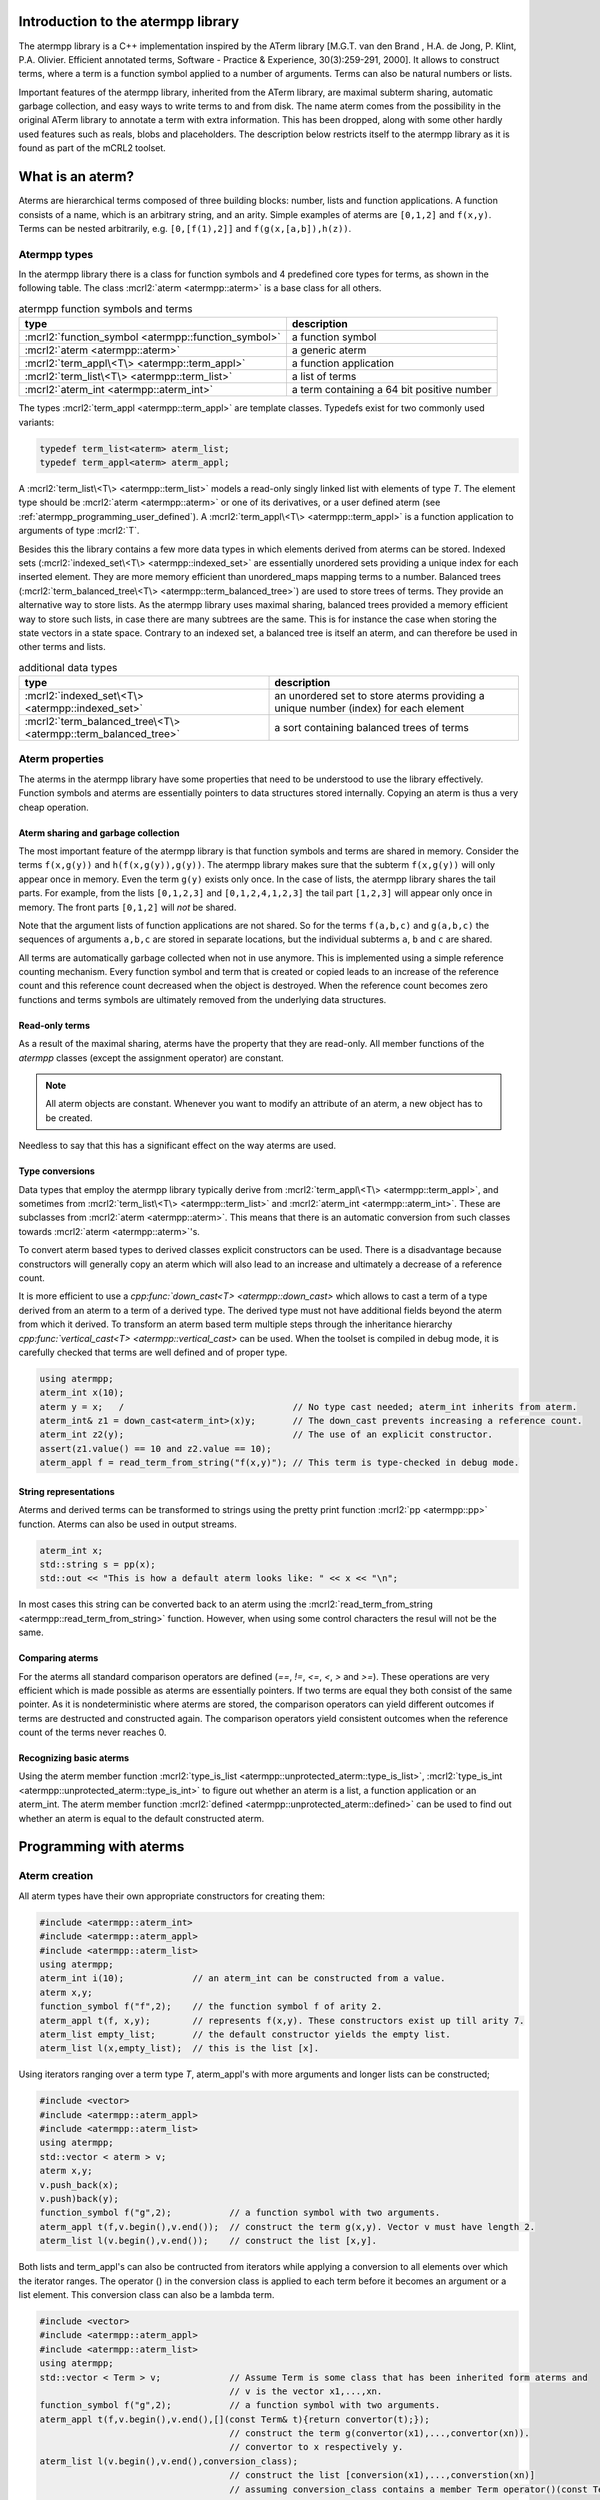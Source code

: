 .. _atermpp_library:

Introduction to the atermpp library
===================================

The atermpp library is a C++ implementation inspired by the ATerm library
[M.G.T. van den Brand , H.A. de Jong, P. Klint, P.A. Olivier. Efficient annotated terms, Software - Practice & Experience, 30(3):259-291, 2000].
It allows to construct terms, where a term is a function symbol applied to a number of
arguments. Terms can also be natural numbers or lists.

Important features of the
atermpp library, inherited from the ATerm library, are maximal subterm sharing, automatic garbage collection, and easy
ways to write terms to and from disk. The name aterm comes from the possibility in the original ATerm library
to annotate a term with extra information. This has been dropped, along with some other hardly used features
such as reals, blobs and placeholders. The description below restricts itself to the atermpp library as it is found as part of the
mCRL2 toolset.


What is an aterm?
=================

Aterms are hierarchical terms composed of three building blocks: number, lists and
function applications. A function consists of a name, which is an arbitrary string, and
an arity.
Simple examples of aterms are ``[0,1,2]`` and ``f(x,y)``.
Terms can be nested arbitrarily, e.g. ``[0,[f(1),2]]`` and
``f(g(x,[a,b]),h(z))``.

Atermpp types
-------------

In the atermpp library there is a class for function symbols and 4 predefined core types for terms, as shown in the following table.
The class :mcrl2:`aterm <atermpp::aterm>` is a base class for all others.

.. table:: atermpp function symbols and terms

   =======================================================  ==========================================
   type                                                     description
   =======================================================  ==========================================
   :mcrl2:`function_symbol <atermpp::function_symbol>`      a function symbol
   :mcrl2:`aterm <atermpp::aterm>`                          a generic aterm
   :mcrl2:`term_appl\<T\> <atermpp::term_appl>`             a function application
   :mcrl2:`term_list\<T\> <atermpp::term_list>`             a list of terms
   :mcrl2:`aterm_int <atermpp::aterm_int>`                  a term containing a 64 bit positive number
   =======================================================  ==========================================


The types :mcrl2:`term_appl
<atermpp::term_appl>` are template classes. Typedefs exist for two commonly used variants:

.. code-block:: c++

  typedef term_list<aterm> aterm_list;
  typedef term_appl<aterm> aterm_appl;

A :mcrl2:`term_list\<T\> <atermpp::term_list>` models a read-only singly
linked list with elements of type `T`. The element type should be
:mcrl2:`aterm <atermpp::aterm>` or one of its derivatives, or a user defined
aterm (see :ref:`atermpp_programming_user_defined`). A
:mcrl2:`term_appl\<T\> <atermpp::term_appl>` is a function application to arguments
of type :mcrl2:`T`.

Besides this the library contains a few more data types in which elements derived from aterms can
be stored. Indexed sets (:mcrl2:`indexed_set\<T\> <atermpp::indexed_set>` are essentially unordered sets providing a unique index for each inserted
element. They are more memory efficient than unordered_maps mapping terms to a number. Balanced trees
(:mcrl2:`term_balanced_tree\<T\> <atermpp::term_balanced_tree>`) are used to store trees of terms.
They provide an alternative
way to store lists. As the atermpp library uses maximal sharing, balanced trees provided a memory
efficient way to store such lists, in case there are many subtrees are the same. This is for instance
the case when storing the state vectors in a state space. Contrary to an indexed set, a balanced
tree is itself an aterm, and can therefore be used in other terms and lists.

.. table:: additional data types

   ==================================================================  ===================================================================================
   type                                                                description
   ==================================================================  ===================================================================================
   :mcrl2:`indexed_set\<T\> <atermpp::indexed_set>`                    an unordered set to store aterms providing a unique number (index) for each element
   :mcrl2:`term_balanced_tree\<T\> <atermpp::term_balanced_tree>`      a sort containing balanced trees of terms
   ==================================================================  ===================================================================================

Aterm properties
----------------
The aterms in the atermpp library have some properties that need to be
understood to use the library effectively. Function symbols and aterms are essentially
pointers to data structures stored internally. Copying an aterm is thus a
very cheap operation.

Aterm sharing and garbage collection
^^^^^^^^^^^^^^^^^^^^^^^^^^^^^^^^^^^^
The most important feature of the atermpp library is that function symbols and terms are shared in
memory. Consider the terms ``f(x,g(y))`` and ``h(f(x,g(y)),g(y))``. The atermpp
library makes sure that the subterm ``f(x,g(y))`` will only appear once in
memory. Even the term ``g(y)`` exists only once. In the case of lists, the atermpp
library shares the tail parts. For example, from the lists ``[0,1,2,3]``
and ``[0,1,2,4,1,2,3]`` the tail part ``[1,2,3]`` will appear only once in
memory. The front parts ``[0,1,2]`` will *not* be shared.

Note that the argument lists of function applications
are not shared. So for the terms ``f(a,b,c)`` and ``g(a,b,c)`` the sequences of
arguments ``a,b,c`` are stored in separate locations, but the individual subterms
``a``, ``b`` and ``c`` are shared.

All terms are automatically garbage collected when not in use anymore. This
is implemented using a simple reference counting mechanism. Every function symbol
and term that is created or copied leads to an increase of the reference count
and this reference count decreased when the object is destroyed. When the
reference count becomes zero functions and terms symbols are ultimately removed from
the underlying data structures.

Read-only terms
^^^^^^^^^^^^^^^

As a result of the maximal sharing, aterms have the property that they are
read-only. All member functions of the `atermpp` classes (except the assignment
operator) are constant.

.. note::

   All aterm objects are constant. Whenever you want to
   modify an attribute of an aterm, a new object has to be created.

Needless to say that this has a significant effect on the way aterms are used.

Type conversions
^^^^^^^^^^^^^^^^

Data types that employ the atermpp library typically derive from
:mcrl2:`term_appl\<T\> <atermpp::term_appl>`, and sometimes
from :mcrl2:`term_list\<T\> <atermpp::term_list>` and
:mcrl2:`aterm_int <atermpp::aterm_int>`. These are subclasses
from :mcrl2:`aterm <atermpp::aterm>`. This means that there is
an automatic conversion from such classes towards :mcrl2:`aterm <atermpp::aterm>`'s.

To convert aterm based types to derived classes explicit
constructors can be used. There is a disadvantage because constructors
will generally copy an aterm which will also lead to an increase
and ultimately a decrease of a reference count.

It is more efficient to use a `cpp:func:`down_cast\<T\> <atermpp::down_cast>`
which allows to cast a term of a type derived from an aterm to a term
of a derived type. The derived type must not have additional fields beyond the
aterm from which it derived. To transform an aterm based term multiple
steps through the inheritance hierarchy `cpp:func:`vertical_cast\<T\> <atermpp::vertical_cast>`
can be used. When the toolset is compiled in debug mode, it is carefully checked
that terms are well defined and of proper type.

.. code-block:: c++

    using atermpp;
    aterm_int x(10);
    aterm y = x;   /                                // No type cast needed; aterm_int inherits from aterm.
    aterm_int& z1 = down_cast<aterm_int>(x)y;       // The down_cast prevents increasing a reference count.
    aterm_int z2(y);                                // The use of an explicit constructor.
    assert(z1.value() == 10 and z2.value == 10);
    aterm_appl f = read_term_from_string("f(x,y)"); // This term is type-checked in debug mode.

String representations
^^^^^^^^^^^^^^^^^^^^^^

Aterms and derived terms can be transformed to strings using the pretty print function
:mcrl2:`pp <atermpp::pp>` function. Aterms can also be used in output streams.

.. code-block:: c++

    aterm_int x;
    std::string s = pp(x);
    std::out << "This is how a default aterm looks like: " << x << "\n";

In most cases this string can be converted back to an aterm using the
:mcrl2:`read_term_from_string <atermpp::read_term_from_string>` function. However, when using some
control characters the resul will not be the same.

Comparing aterms
^^^^^^^^^^^^^^^^
For the aterms all standard comparison operators are defined (`==`, `!=`, `<=`, `<`, `>` and `>=`).
These operations are very efficient which is made possible as aterms are essentially
pointers. If two terms are equal they both consist of the same pointer. As it is nondeterministic where aterms are stored,
the comparison operators can yield different outcomes if terms are destructed and constructed again. The comparison operators
yield consistent outcomes when the reference count of the terms never reaches 0.

Recognizing basic aterms
^^^^^^^^^^^^^^^^^^^^^^^^
Using the aterm member function :mcrl2:`type_is_list <atermpp::unprotected_aterm::type_is_list>`,
:mcrl2:`type_is_int <atermpp::unprotected_aterm::type_is_int>`
to figure out whether an aterm is a list, a function application or an aterm_int.
The aterm member function :mcrl2:`defined <atermpp::unprotected_aterm::defined>` can be used to
find out whether an aterm is equal to the default constructed aterm.


Programming with aterms
=======================

Aterm creation
--------------

All aterm types have their own appropriate constructors for creating them:

.. code-block:: c++

    #include <atermpp::aterm_int>
    #include <atermpp::aterm_appl>
    #include <atermpp::aterm_list>
    using atermpp;
    aterm_int i(10);             // an aterm_int can be constructed from a value.
    aterm x,y;
    function_symbol f("f",2);    // the function symbol f of arity 2.
    aterm_appl t(f, x,y);        // represents f(x,y). These constructors exist up till arity 7.
    aterm_list empty_list;       // the default constructor yields the empty list.
    aterm_list l(x,empty_list);  // this is the list [x].

Using iterators ranging over a term type `T`, aterm_appl's with more arguments and
longer lists can be constructed;

.. code-block:: c++

    #include <vector>
    #include <atermpp::aterm_appl>
    #include <atermpp::aterm_list>
    using atermpp;
    std::vector < aterm > v;
    aterm x,y;
    v.push_back(x);
    v.push)back(y);
    function_symbol f("g",2);           // a function symbol with two arguments.
    aterm_appl t(f,v.begin(),v.end());  // construct the term g(x,y). Vector v must have length 2.
    aterm_list l(v.begin(),v.end());    // construct the list [x,y].

Both lists and term_appl's can also be contructed from iterators while applying a conversion to all
elements over which the iterator ranges. The operator () in the conversion class is applied to each term
before it becomes an argument or a list element. This conversion class can also be a lambda term.

.. code-block:: c++

    #include <vector>
    #include <atermpp::aterm_appl>
    #include <atermpp::aterm_list>
    using atermpp;
    std::vector < Term > v;             // Assume Term is some class that has been inherited form aterms and
                                        // v is the vector x1,...,xn.
    function_symbol f("g",2);           // a function symbol with two arguments.
    aterm_appl t(f,v.begin(),v.end(),[](const Term& t){return convertor(t);});
                                        // construct the term g(convertor(x1),...,convertor(xn)).
                                        // convertor to x respectively y.
    aterm_list l(v.begin(),v.end(),conversion_class);
                                        // construct the list [conversion(x1),...,converstion(xn)]
                                        // assuming conversion_class contains a member Term operator()(const Term& t){ return conversion(t);}.

For lists it is even possible to apply a filter on the elements in the input. A filter is a class containing a function
bool operator()(const Term& t). Only if this function provides true on an element it is added to the list.
In the code fragment below the list of aterm_lists l is constructed by taking each aterm_list m in vector v that has a length larger
than 4 with the aterm y put in front of it.

.. code-block:: c++

    #include <vector>
    #include <atermpp::aterm_list>

    std::vector<aterm_list> v;          // Assume v is a vector containing aterm_lists.
    aterm y;
    term_list<aterm_list> l(v.begin(),
                            v.end(),
                            [](const aterm_list& m){ return aterm_list(y,m); },
                            [](const aterm_list& m){ return m.size()>4; })

Aterm manipulation
------------------

All elements of aterm and derived types can be constructed, assigned and destructed. Standard swap and hash functions are
defined for aterms. Swapping aterms is more efficient than assigning aterms as it prevents adapting reference counts.
All comparision operators are defined as already mentioned above.


For a function_symbol the function :mcrl2:`name() <atermpp::function_symbol::name>` provides the name of the function
as a string and the function :mcrl2:`arity() <atermpp::function_symbol::arity>` gives its arity.

.. code-block:: c++

     #include <atermpp::function_symbol>
     using atermpp;
     function_symbol f("FUNCTION",5);
     std::string s=f.name();              // s becomes the string "FUNCTION".
     size_t n=f.arity();                  // n becomes 5.

The value in an aterm_int can be obtained using the function :mcrl2:`value() <atermpp::aterm_int::value>`.

.. code-block:: c++

     #include <atermpp::aterm_int>
     using atermpp;
     aterm_int n(12);
     size_t x=n.value();    // x gets the value 12.

The function symbol of a :mcrl2:`function() <atermpp::term_appl::function>`.
The number of arguments of a term is obtained using :mcrl2:`size() <atermpp::term_appl::size>`. A convenience function
:mcrl2:`empty() <atermpp::term_appl::empty>` can be used to check whether the term application is a constant, i.e.,
has no arguments. An argument can be obtained using the subscript operator :mcrl2:`operator[] <atermpp::term_appl::operator[]>`.
The first argument has number 0. Using const iterators it is possible to iteratate over the arguments of a term.
For this purpose the functions :mcrl2:`end() <atermpp::term_appl::end>` are defined.

.. code-block:: c++

     #include <atermpp::aterm_appl.h>
     using atermpp;
     function_symbol f("f",3);
     aterm x,y,z;
     aterm_appl t(f,x,y,z));
     function_symbol g=t.function();    // g becomes equal to function symbol f.
     aterm u=t[1];                      // u becomes equal to y.
     size_t n=t.size();                 // n becomes 3.
     bool b=t.empty();                  // t has three arguments, therefore b is false.
     for(aterm_appl:const_iterator i=t.begin(); t.end(); ++t)
     {
       ...                              // iterator over the the arguments of t
     }

There are a number of functions to manipulate with term_lists.
The function :mcrl2:`front() <atermpp::term_list::front>` provides the first element of a list and
the function :mcrl2:`tail() <atermpp::term_list::tail>` give the tail of the list.
The function :mcrl2:`pop_front() <atermpp::term_list::pop_front>` removes the first element from
a list and :mcrl2:`push_front() <atermpp::term_list::push_front>` is used to add an element to the front
of the list. The length of a list is obtained by :mcrl2:`size() <atermpp::term_list::size>` and the
convenience function :mcrl2:`empty() <atermpp::term_list::empty>` can be used to check whether
a list is empty. It is possible to iterate over the elements of a list using
:mcrl2:`end() <atermpp::term_list::end>`.

.. code-block:: c++

     #include <atermpp::aterm_list.h>
     #include <atermpp::aterm_io.h>
     using atermpp;
     aterm_list l=read_term_from_string("[1,2,3,17,5]");
     aterm_list m=l.tail();             // m is [2,3,17,5].
     aterm_int n=l.front();             // n is the aterm_int with value 1.
     l.pop_front();                     // now l is [2,3,17,5].
     l.push_front(aterm_int(29));       // now l is [29,2,3,17,5].
     size_t n=l.size();                 // n becomes 5.
     bool b=l.empty();                  // b becomes false.
     for(aterm_list::const_iterator i=l.begin(); i!=l.end(); ++i)
     {
       // iterate over the five elements of l.
     }


Aterms and the C++ Standard Library
-----------------------------------

Standard containers
^^^^^^^^^^^^^^^^^^^^
Aterms work seamlessly with the standard containers of C++.
For example:

.. code-block:: c++

   #include <vector>
   #include <atermpp::aterm_io.h>

   std::vector<atermpp::aterm> v;
   v.push_back(atermpp::read_term_from_string("f(x)");
   v.push_back(atermpp::read_term_from_string("g(y)");


Iterator interfaces
^^^^^^^^^^^^^^^^^^^
The classes :mcrl2:`term_list\<T\> <atermpp::term_list>` and
:mcrl2:`term_appl\<T\> <atermpp::term_appl>` have C++ standard conforming iterator interfaces.
The iterator of a :mcrl2:`term_list` iterates over the elements in the list. The iterator
of a :mcrl2:`term_appl` iterates over the arguments of the term.
They operate well with the C++ Standard Library, as illustrated by the following example:

.. code-block:: c++

    #include <algorithm>
    #include <iostream>
    #include "atermpp/atermpp.h"

    using namespace std;
    using namespace atermpp;

    struct counter
    {
      int& m_sum;

      counter(int& sum)
        : m_sum(sum)
      {}

      void operator()(const aterm_int& t)
      {
        m_sum += t.value();
      }
    };

    int main(int argc, char* argv[])
    {
      term_list<aterm_int> q = read_term_from_string("[1,2,3,4]");
      int sum = 0;
      for_each(q.begin(), q.end(), counter(sum));
      assert(sum == 10);

      for (term_list<aterm_int>::iterator i = q.begin(); i != q.end(); ++i)
      {
        cout << i->value() << " ";
      }
    }

.. _atermpp_programming_user_defined:

User defined terms
^^^^^^^^^^^^^^^^^^

The aterm library provides an excellent basis on top of which user defined terms
can be constructed. Suppose one wants to create terms with zero, one and addition
where only addition is defined explicitly below.
This can be done by creating a class :mcrl2:`Expression` inheriting from an aterm_appl.

.. code-block:: c++

   using namespace atermpp;
   class Expression: public aterm_appl
   {
     Expression(const function_symbol& f)
       : aterm_appl(f);
     { }

     Expression(const function_symbol& f, const Expression& e1, const Expression& e2)
       : aterm_appl(f,e1,e2);
     { }

     // Check whether the expression is zero.
     bool is_zero(const Expression& e) const
     {
       return e.function_symbol() == function_symbol("zero",0);
     }

     // Check whether the expression is one.
     bool is_one(const Expression& e) const
     {
       return e.function_symbol() == function_symbol("one",0);
     }

     // Check whether the function is an addition.
     bool is_addition(const Expression& e) const
     {
       return e.function_symbol() == function_symbol("add",2);
     }
   };

   class Zero: public Expression
   {
     // Constructor
     Zero()
      : Expression(function_symbol("zero"))
     {}
   }

   class One: public Expression
   {
     // Constructor
     One()
      : Expression(function_symbol("one"))
     {}
   }

   class Addition: public Expression
   {
     // Constructor
     Addition(const Expression& e1, const Expression e2)
      : Expression(function_symbol("add",2), e1,e2)
     {}

     // Get left argument.
     const Expression& left(const Addition& e) const
     {
       return down_cast<Expression>((\*this)[0]);
     }

     // Get right argument.
     const Expression& right(const Addition& e) const
     {
       return down_cast<Expression>((\*this)[1]);
     }

   }

Now that we have defined :mcrl2:`Expression`, we can use it in standard containers.

.. code-block:: c++

   #include <vector>

   std::vector<Expression> v;
   Zero x;
   One y;
   v.push_back(Addition(x,y));
   v.push_back(x);
   v.push_back(y);

.. _atermpp_programming_algorithms:

Aterm algorithms
----------------

For the `atermpp` library a couple of algorithms are defined. Most
of these algorithms have template parameters for the terms that they
operate on. These algorithms work on every class for which an :mcrl2:`aterm_traits`
specialization exists.

Find algorithms
^^^^^^^^^^^^^^^
There are a couple of find algorithms, including :mcrl2:`find_if <atermpp::find_if>`
for searching a subterm that matches a given predicate, and
:mcrl2:`find_all_if <atermpp::find_all_if>` for finding all subterms that match a
predicate. The program fragment below illustrates this:

.. code-block:: c++

  #include "mcrl2/atermpp/algorithm.h"

  // function object to test if it is an aterm_appl with function symbol "f"
  struct is_f
  {
    bool operator()(aterm t) const
    {
      return (t.type_is_appl()) && aterm_appl(t).function().name() == "f";
    }
  };

  aterm_appl a = read_term_from_string("h(g(x),f(y),p(a(x,y),q(f(z))))");
  aterm t = find_if(a, is_f());
  assert(t == read_term_from_string("f(y)"));

  find_all_if(a, is_f(), std::back_inserter(v));
  assert(v.size() == 2);
  assert(v.front() == read_term_from_string("f(y)"));
  assert(v.back() == read_term_from_string("f(z)"));

The find algorithms also work on user defined types. So if `t` is of type :mcrl2:`Expression`,
then it is possible to call :mcrl2:`find_if(t, is_f())`
as well.

Replace algorithms
^^^^^^^^^^^^^^^^^^
There are several algorithms for replacing subterms. The ``replace`` algorithm replaces
a subterm with another term, `bottom_up_replace` does the same but with a different traversal
order. The latter function also contains a version that maintains a cache of replaced terms,
which may improve the performance if the same subterms occur often.
The algorithm :mcrl2:`~atermpp::partial_replace` has the option to abort further replacements
based on a predicate.

.. code-block:: c++

  #include "atermpp/algorithm.h"

  // function object to test if it is an aterm_appl with function symbol "a" or "b"
  struct is_a_or_b
  {
    bool operator()(aterm t) const
    {
      return (t.type() == AT_APPL) &&
      (aterm_appl(t).function().name() == "a" || aterm_appl(t).function().name() == "b");
    }
  };

  aterm_appl a = read_term_from_string("f(f(x))");
  aterm_appl b = replace(a, read_term_from_string("f(x)"), read_term_from_string("x"));
  assert(b == read_term_from_string("f(x)"));
  aterm_appl c = replace(a, read_term_from_string("f(x)"), read_term_from_string("x"), true);
  assert(c == read_term_from_string("x"));

Miscellaneous algorithms
^^^^^^^^^^^^^^^^^^^^^^^^

The algorithm :mcrl2:`~atermpp::apply` applies an operation to the elements
of a list, and returns the result. The :mcrl2:`~atermpp::for_each` algorithm applies
an operation to each subterm of a term.

.. code-block:: c++

   #include "atermpp/algorithm.h"

   // Applies a function f to the given argument t.
   struct apply_f
   {
     aterm_appl operator()(aterm_appl t) const
     {
       return aterm_appl(function_symbol("f", 1), t);
     }
   };

   bool print(aterm_appl t) // The return value true indicates that for_each
                              // should recurse into the children of t.
   {
     std::cout << t.function().name() << " ";
     return true;
   }

   aterm_appl t = read_term_from_string("h(g(x),f(y))");
   atermpp::for_each(t, print);             // prints "h g x f y"

   aterm_list l = read_term_from_string("[0,1,2,3]");
   l = atermpp::apply(l, apply_f());        // results in [f(0),f(1),f(2),f(3)]

Visitors
^^^^^^^^
The classes ``atermpp::traverser`` and ``atermpp::builder`` are visitors that can be used
as building blocks of other algorithms. They have the following interface:

.. code-block:: c++

  template <typename Derived>
  struct traverser
  {
    void apply(const aterm_int& x);
    void apply(const aterm_list& x);
    void apply(const aterm_appl& x);
    void apply(const aterm& x);
  };

  template <typename Derived>
  struct builder
  {
    aterm apply(const aterm_int& x);
    aterm apply(const aterm_list& x);
    aterm apply(const aterm_appl& x);
    aterm apply(const aterm& x);
  };

The function ``traverser::apply`` by default visits all subterms of a term, and the
function `builder::apply` rebuilds a term by reassembling it from the bottom up. By overriding the
``apply`` member functions, the default behaviour can be changed. For example, the following is
enough to modify all subterms ``x`` by ``y``.

.. code-block:: c++

  struct xy_replacer: public builder<xy_replacer>
  {
    typedef builder<xy_replacer> super;
    using super::apply;

    aterm apply(const aterm_appl& x)
    {
      if (x == atermpp::read_term_from_string("x"))
      {
        return atermpp::read_term_from_string("y");
      }
      return super::apply(x);
    }
  };

  atermpp::aterm t = atermpp::read_term_from_string("h(g(f(x),x))");
  xy_replacer f;
  atermpp::aterm t1 = f.apply(t);
  std::cout << "t1 == " << t1 << std::endl;
  assert(t1 == atermpp::read_term_from_string("h(g(f(y),y))"));

Note that static polymorphism using the `Curiously recurring template pattern <http://en.wikipedia.org/wiki/Curiously_recurring_template_pattern>`_
is applied in the visitor classes. The call to ``super::apply`` triggers the default behaviour of ``apply(aterm_appl)``, which is to recurse into the subterms.
